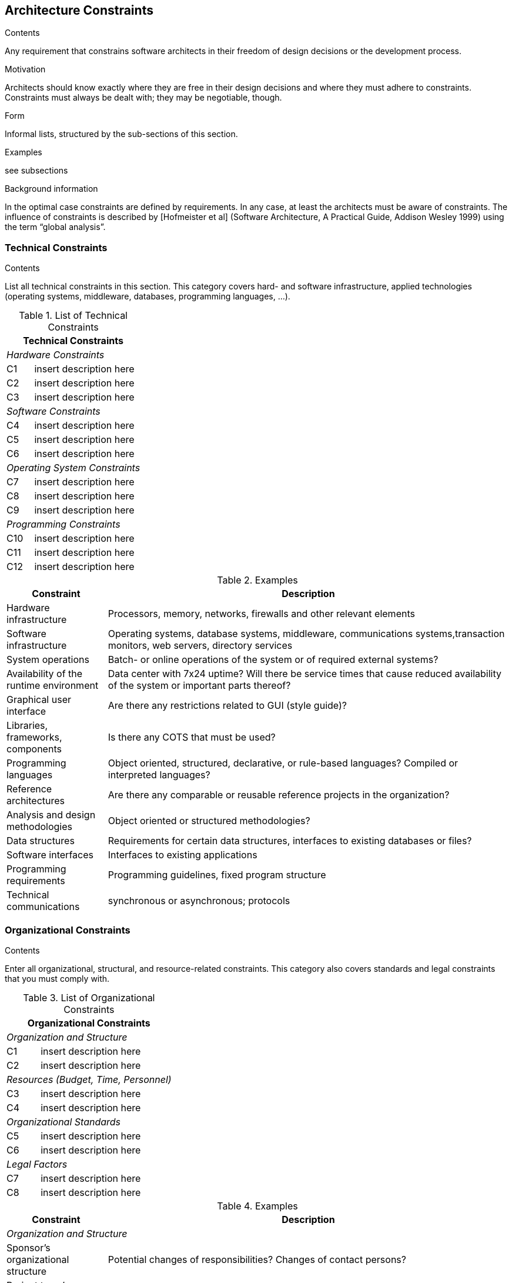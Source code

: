 [[section-architecture-constraints]]
== Architecture Constraints


[role="arc42help"]
****
.Contents
Any requirement that constrains software architects in their freedom of design decisions or the development process.

.Motivation
Architects should know exactly where they are free in their design decisions and where they must adhere to constraints.
Constraints must always be dealt with; they may be negotiable, though.

.Form
Informal lists, structured by the sub-sections of this section.

.Examples
see subsections

.Background information
In the optimal case constraints are defined by requirements. In any case, at least the architects must be aware of constraints.
The influence of constraints is described by [Hofmeister et al] (Software Architecture, A Practical Guide, Addison Wesley 1999)  using the term “global analysis”.
****

=== Technical Constraints

[role="arc42help"]
****
.Contents
List all technical constraints in this section. This category covers hard- and software infrastructure, applied technologies (operating systems, middleware, databases, programming languages, …).
****


.List of Technical Constraints
[options="header",cols="<.<1,<.<4"]
|===
2+^e|  Technical Constraints
2+^e|  Hardware Constraints
| C1                                | insert description here  
| C2                                | insert description here 
| C3                                | insert description here
2+^e| Software Constraints
| C4                       | insert description here 
| C5                       | insert description here 
| C6                       | insert description here 
2+^e| Operating System Constraints
| C7                               | insert description here 
| C8                               | insert description here
| C9                               | insert description here
2+^e| Programming Constraints
| C10                         | insert description here 
| C11                         | insert description here 
| C12                         | insert description here 
|===

[role="arc42example"]
****
.Examples
[options="header",cols="<.<1,<.<4"]
|===
| Constraint| Description
|Hardware infrastructure| Processors, memory, networks, firewalls and other relevant elements
|Software infrastructure| Operating systems, database systems, middleware, communications systems,transaction monitors, web servers, directory services
|System operations | Batch- or online operations of the system or of required external systems?
|Availability of the runtime environment | Data center with 7x24 uptime? Will there be service times that cause reduced availability of the system or important parts thereof?
|Graphical user interface| Are there any restrictions related to GUI (style guide)?
|Libraries, frameworks, components | Is there any COTS that must be used?
|Programming languages | Object oriented, structured, declarative, or rule-based languages? Compiled or interpreted languages?
|Reference architectures | Are there any comparable or reusable reference projects in the organization?
|Analysis and design methodologies| Object oriented or structured methodologies?
|Data structures| Requirements for certain data structures, interfaces to existing databases or files?
|Software interfaces| Interfaces to existing applications
|Programming requirements| Programming guidelines, fixed program structure
|Technical communications | synchronous or asynchronous; protocols
|===
****

=== Organizational Constraints

[role="arc42help"]
****
.Contents
Enter all organizational, structural, and resource-related constraints. This category also covers standards and legal constraints that you must comply with.
****

.List of Organizational Constraints
[options="header",cols="<.<1,<.<4"]
|===
2+^e| Organizational Constraints
2+^e| Organization and Structure
|C1 |  insert description here
|C2 |  insert description here
2+^e| Resources (Budget, Time, Personnel)
|C3| insert description here
|C4| insert description here
2+^e| Organizational Standards
|C5| insert description here
|C6| insert description here
2+^e| Legal Factors
|C7| insert description here
|C8| insert description here
|===

[role="arc42example"]
****
.Examples
[options="header",cols="<.<1,<.<4"]
|===
| Constraint | Description
2+^e| Organization and Structure
| Sponsor’s organizational structure | Potential changes of responsibilities? Changes of contact persons?
| Project team’s organizational structure | with/without subcontractors; decision-making power of the project manager
| Decision makers | Experience with similar projects
| Existing partnerships or co-operations | Are there any co-operations between the organizations and certain software companies? Such partnerships often influence procurement decisions (independent of system requirements).
| Internal development or outsourcing | Develop internally or outsource to external service companies? 
| Development of a product or for internal use? | Implies different processes in requirements analysis and decision making. In the case of product development: New product for a new market? Improved product for an existing market? Productizing of an existing (internal) system? Development for internal use only?
2+^e| Resources (Budget, Time, Personnel)
| Fixed price or time/effort?| Is the project’s budget fixed or is it calculated by time or effort?
| Schedule | Is the schedule flexible? Is there a fixed delivery date? Which stakeholders control the delivery date?
| Schedule vs. functionality | What has higher priority: The delivery date or the functionality?
| Release-schedule| At which dates should which functionality be available in which releases/versions?
| Project’s budget| Fixed or flexible? What amount is available?
| Budget for technical resources| Buy or rent development tools? (hardware and software)
| Team| Number of team members, qualifications, motivation, availability.
2+^e| Organizational Standards
| Development process | Requirements concerning development process? This includes internal standards for modeling, documentation and implementation.
| Quality standards| Is the organization required to adhere to quality standards (such as ISO-9000)?
| Development tools| Requirements related to development tools (such as CASE-Tool, database, IDE, communications software, middleware, transaction monitor).
| Configuration and version management| Requirements concerning processes and tools
| Test tools and processes| Requirements concerning processes and tools
| Acceptance- and release processes| Data modeling and database design, User interfaces, Business processes (workflow), Usage of external systems (e.g. write access to external databases)
| Service Level Agreements| Requirements or standards related to availability or required service levels?
2+^e| Legal Factors
| Liability | Are there any legal aspects related to usage or operations of the system? Could the system cause loss of human life or hazard to human health? Could the system impact the operations of external systems or businesses?
| Data privacy and security| Does the system store or process any data worthy of protection
| Auditing| Are any aspects of the system under legal obligation to present evidence?
| Aspects of international law| Will the system be used in an international context? Are there varying constraints on system usage in different countries (example: use of encryption technology)?
|===
****


=== Conventions

[role="arc42help"]
****
.Contents
List all conventions that are relevant for the development of your software architecture.

.Form
Either insert the conventions directly in this document or refer to other documents.

.Examples

* Coding guidelines
* Documentation guidelines
* Guidelines for version and configuration management
* Naming conventions

****

